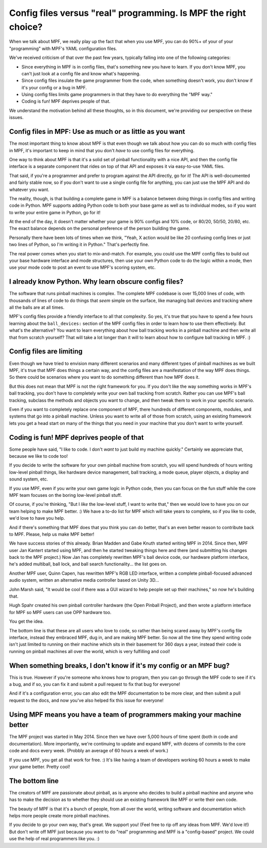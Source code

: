 Config files versus "real" programming. Is MPF the right choice?
================================================================

When we talk about MPF, we really play up the fact that when you use MPF, you
can do 90%+ of your of your "programming" with MPF's YAML configuration files.

We've received criticism of that over the past few years, typically falling into
one of the following categories:

* Since everything in MPF is in config files, that's something new you have to
  learn. If you don't know MPF, you can't just look at a config file and know
  what's happening.
* Since config files insulate the game programmer from the code, when something
  doesn't work, you don't know if it's your config or a bug in MPF.
* Using config files limits game programmers in that they have to do everything
  the "MPF way."
* Coding is fun! MPF deprives people of that.

We understand the motivation behind all these thoughts, so in this document,
we're providing our perspective on these issues.

Config files in MPF: Use as much or as little as you want
---------------------------------------------------------

The most important thing to know about MPF is that even though we talk about how
you can do so much with config files in MPF, it's important to keep in mind
that you don't *have* to use config files for everything.

One way to think about MPF is that it's a solid set of pinball functionality
with a nice API, and then the config file interface is a separate component that
rides on top of that API and exposes it via easy-to-use YAML files.

That said, if you're a programmer and prefer to program against the API
directly, go for it! The API is well-documented and fairly stable now, so if you
don't want to use a single config file for anything, you can just use the MPF
API and do whatever you want.

The reality, though, is that building a complete game in MPF is a balance
between doing things in config files and writing code in Python. MPF supports
adding Python code to both your base game as well as to individual modes, so if
you want to write your entire game in Python, go for it!

At the end of the day, it doesn't matter whether your game is 90% configs and
10% code, or 80/20, 50/50, 20/80, etc. The exact balance depends on the
personal preference of the person building the game.

Personally there have been lots of times when we think, "Yeah, X action would be
like 20 confusing config lines or just two lines of Python, so I'm writing it in
Python." That's perfectly fine.

The real power comes when you start to mix-and-match. For example, you could use
the MPF config files to build out your base hardware interface and mode
structures, then use your own Python code to do the logic within a mode, then
use your mode code to post an event to use MPF's scoring system, etc.

I already know Python. Why learn obscure config files?
------------------------------------------------------

The software that runs pinball machines is complex. The complete MPF codebase is
over 15,000 lines of code, with thousands of lines of code to do things that
*seem* simple on the surface, like managing ball devices and tracking where all
the balls are at all times.

MPF's config files provide a friendly interface to all that complexity. So yes,
it's true that you have to spend a few hours learning about the ``ball_devices:``
section of the MPF config files in order to learn how to use them effectively.
But what's the alternative? You want to learn everything about how ball tracking
works in a pinball machine and then write all that from scratch yourself? That
will take a lot longer than it will to learn about how to configure ball
tracking in MPF. :)

Config files are limiting
-------------------------

Even though we have tried to envision many different scenarios and many
different types of pinball machines as we built MPF, it's true that MPF does
things a certain way, and the config files are a manifestation of the way MPF
does things. So there could be scenarios where you want to do something
different than how MPF does it.

But this does not mean that MPF is not the right framework for you.
If you don't like the way something works in MPF's ball tracking, you don't have
to completely write your own ball tracking from scratch. Rather you can use
MPF's ball tracking, subclass the methods and objects you want to change, and
then tweak them to work in your specific scenario.

Even if you want to completely replace one component of MPF, there hundreds of
different components, modules, and systems that go into a pinball machine.
Unless you want to write all of those from scratch, using an existing framework
lets you get a head start on many of the things that you need in your machine
that you don't want to write yourself.


Coding is fun! MPF deprives people of that
------------------------------------------

Some people have said, "I like to code. I don't *want* to just build my machine
quickly." Certainly we appreciate that, because we like to code too!

If you decide to write the software for your own pinball machine from scratch,
you will spend hundreds of hours writing low-level pinball things, like
hardware device management, ball tracking, a mode queue, player objects, a
display and sound system, etc.

If you use MPF, even if you write your own game logic in Python code, then you
can focus on the fun stuff while the core MPF team focuses on the boring low-level
pinball stuff.

Of course, if you're thinking, "But I *like* the low-level stuff, I want to
write that," then we would love to have you on our team helping to make MPF
better. :) We have a to-do list for MPF which will take years to complete, so if
you like to code, we'd love to have you help.

And if there's something that MPF does that you think you can do better, that's
an even better reason to contribute back to MPF. Please, help us make MPF
better!

We have success stories of this already. Brian Madden and Gabe Knuth started
writing MPF in 2014. Since then, MPF user Jan Kantert started using MPF, and
then he started tweaking things here and there (and submitting his changes back
to the MPF project.) Now Jan has completely rewritten MPF's ball device code,
our hardware platform interface, he's added multiball, ball lock, and ball
search functionality... the list goes on.

Another MPF user, Quinn Capen, has rewritten MPF's RGB LED interface, written
a complete pinball-focused advanced audio system, written an alternative
media controller based on Unity 3D...

John Marsh said, "It would be cool if there was a GUI wizard to help people set
up their machines," so now he's building that.

Hugh Spahr created his own pinball controller hardware (the Open Pinball
Project), and then wrote a platform interface for MPF so MPF users can use OPP
hardware too.

You get the idea.

The bottom line is that these are all users who love to code, so rather than
being scared away by MPF's config file interface, instead they embraced MPF, dug
in, and are making MPF better. So now all the time they spend writing code isn't
just limited to running on their machine which sits in their basement for 360
days a year, instead their code is running on pinball machines all over the
world, which is very fulfilling and cool!

When something breaks, I don't know if it's my config or an MPF bug?
--------------------------------------------------------------------

This is true. However if you're someone who knows how to program, then you can
go through the MPF code to see if it's a bug, and if so, you can fix it and
submit a pull request to fix that bug for everyone!

And if it's a configuration error, you can also edit the MPF documentation to
be more clear, and then submit a pull request to the docs, and now you've also
helped fix this issue for everyone!

Using MPF means you have a team of programmers making your machine better
-------------------------------------------------------------------------

The MPF project was started in May 2014. Since then we have over 5,000 hours of
time spent (both in code and documentation). More importantly, we're continuing
to update and expand MPF, with dozens of commits to the core code and docs
every week. (Probbly an average of 60 hours a week of work.)

If you use MPF, you get all that work for free. :) It's like having a team of
developers working 60 hours a week to make your game better. Pretty cool!

The bottom line
---------------

The creators of MPF are passionate about pinball, as is anyone who decides to
build a pinball machine and anyone who has to make the decision as to whether
they should use an existing framework like MPF or write their own code.

The beauty of MPF is that it's a bunch of people, from all over the world,
writing software and documentation which helps more people create more pinball
machines.

If you decide to go your own way, that's great. We support you! (Feel free to
rip off any ideas from MPF. We'd love it!) But don't write off MPF just because
you want to do "real" programming and MPF is a "config-based" project. We could
use the help of real programmers like you. :)
